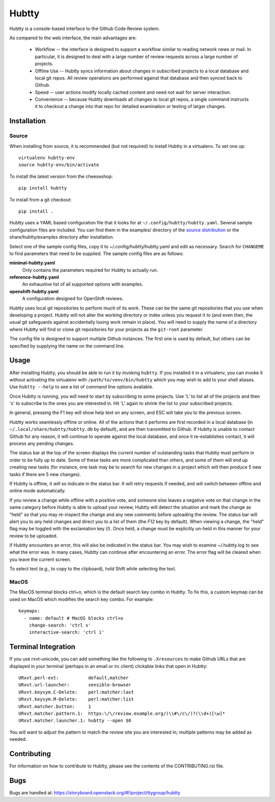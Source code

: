 Hubtty
======

Hubtty is a console-based interface to the Github Code Review system.

As compared to the web interface, the main advantages are:

 * Workflow -- the interface is designed to support a workflow similar
   to reading network news or mail.  In particular, it is designed to
   deal with a large number of review requests across a large number
   of projects.

 * Offline Use -- Hubtty syncs information about changes in subscribed
   projects to a local database and local git repos.  All review
   operations are performed against that database and then synced back
   to Github.

 * Speed -- user actions modify locally cached content and need not
   wait for server interaction.

 * Convenience -- because Hubtty downloads all changes to local git
   repos, a single command instructs it to checkout a change into that
   repo for detailed examination or testing of larger changes.

Installation
------------

Source
~~~~~~

When installing from source, it is recommended (but not required) to
install Hubtty in a virtualenv.  To set one up::

  virtualenv hubtty-env
  source hubtty-env/bin/activate

To install the latest version from the cheeseshop::

  pip install hubtty

To install from a git checkout::

  pip install .

Hubtty uses a YAML based configuration file that it looks for at
``~/.config/hubtty/hubtty.yaml``.  Several sample configuration files
are included.  You can find them in the examples/ directory of the
`source distribution
<https://opendev.org/ttygroup/hubtty/src/branch/master/examples>`_ or
the share/hubtty/examples directory after installation.

Select one of the sample config files, copy it to
~/.config/hubtty/hubtty.yaml and edit as necessary.  Search for
``CHANGEME`` to find parameters that need to be supplied.  The sample
config files are as follows:

**minimal-hubtty.yaml**
  Only contains the parameters required for Hubtty to actually run.

**reference-hubtty.yaml**
  An exhaustive list of all supported options with examples.

**openshift-hubtty.yaml**
  A configuration designed for OpenShift reviews.

Hubtty uses local git repositories to perform much of its work.  These
can be the same git repositories that you use when developing a
project.  Hubtty will not alter the working directory or index unless
you request it to (and even then, the usual git safeguards against
accidentally losing work remain in place).  You will need to supply
the name of a directory where Hubtty will find or clone git
repositories for your projects as the ``git-root`` parameter.

The config file is designed to support multiple Github instances.  The
first one is used by default, but others can be specified by supplying
the name on the command line.

Usage
-----

After installing Hubtty, you should be able to run it by invoking
``hubtty``.  If you installed it in a virtualenv, you can invoke it
without activating the virtualenv with ``/path/to/venv/bin/hubtty``
which you may wish to add to your shell aliases.  Use ``hubtty
--help`` to see a list of command line options available.

Once Hubtty is running, you will need to start by subscribing to some
projects.  Use 'L' to list all of the projects and then 's' to
subscribe to the ones you are interested in.  Hit 'L' again to shrink
the list to your subscribed projects.

In general, pressing the F1 key will show help text on any screen, and
ESC will take you to the previous screen.

Hubtty works seamlessly offline or online.  All of the actions that it
performs are first recorded in a local database (in ``~/.local/share/hubtty/hubtty.db``
by default), and are then transmitted to Github.  If Hubtty is unable
to contact Github for any reason, it will continue to operate against
the local database, and once it re-establishes contact, it will
process any pending changes.

The status bar at the top of the screen displays the current number of
outstanding tasks that Hubtty must perform in order to be fully up to
date.  Some of these tasks are more complicated than others, and some
of them will end up creating new tasks (for instance, one task may be
to search for new changes in a project which will then produce 5 new
tasks if there are 5 new changes).

If Hubtty is offline, it will so indicate in the status bar.  It will
retry requests if needed, and will switch between offline and online
mode automatically.

If you review a change while offline with a positive vote, and someone
else leaves a negative vote on that change in the same category before
Hubtty is able to upload your review, Hubtty will detect the situation
and mark the change as "held" so that you may re-inspect the change
and any new comments before uploading the review.  The status bar will
alert you to any held changes and direct you to a list of them (the
`F12` key by default).  When viewing a change, the "held" flag may be
toggled with the exclamation key (`!`).  Once held, a change must be
explicitly un-held in this manner for your review to be uploaded.

If Hubtty encounters an error, this will also be indicated in the
status bar.  You may wish to examine ~/.hubtty.log to see what the
error was.  In many cases, Hubtty can continue after encountering an
error.  The error flag will be cleared when you leave the current
screen.

To select text (e.g., to copy to the clipboard), hold Shift while
selecting the text.

MacOS
~~~~~

The MacOS terminal blocks ctrl+o, which is the default search key combo in
Hubtty. To fix this, a custom keymap can be used on MacOS which modifies the
search key combo. For example::

  keymaps:
    - name: default # MacOS blocks ctrl+o
      change-search: 'ctrl s'
      interactive-search: 'ctrl i'

Terminal Integration
--------------------

If you use rxvt-unicode, you can add something like the following to
``.Xresources`` to make Github URLs that are displayed in your
terminal (perhaps in an email or irc client) clickable links that open
in Hubtty::

  URxvt.perl-ext:           default,matcher
  URxvt.url-launcher:       sensible-browser
  URxvt.keysym.C-Delete:    perl:matcher:last
  URxvt.keysym.M-Delete:    perl:matcher:list
  URxvt.matcher.button:     1
  URxvt.matcher.pattern.1:  https:\/\/review.example.org/(\\#\/c\/)?(\\d+)[\w]*
  URxvt.matcher.launcher.1: hubtty --open $0

You will want to adjust the pattern to match the review site you are
interested in; multiple patterns may be added as needed.

Contributing
------------

For information on how to contribute to Hubtty, please see the
contents of the CONTRIBUTING.rst file.

Bugs
----

Bugs are handled at: https://storyboard.openstack.org/#!/project/ttygroup/hubtty
